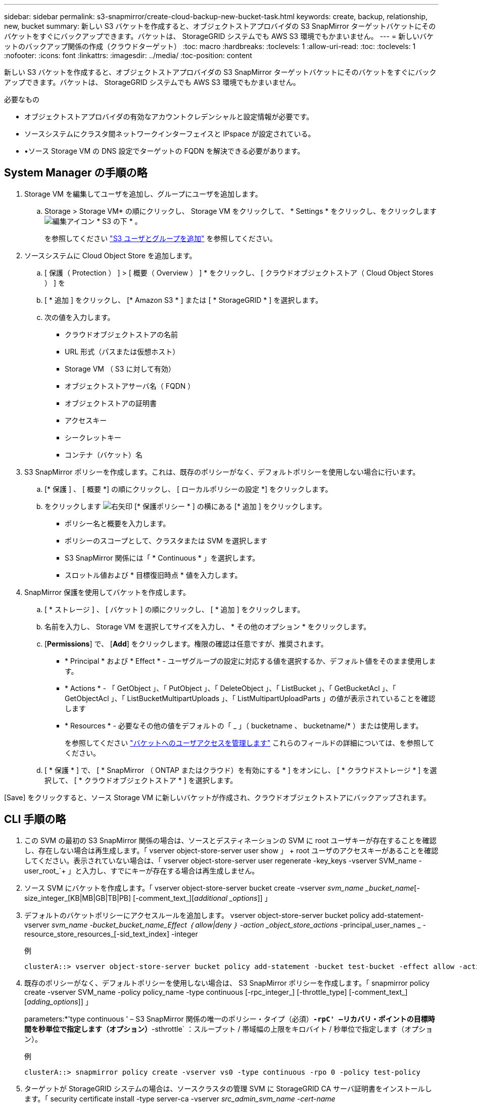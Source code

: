 ---
sidebar: sidebar 
permalink: s3-snapmirror/create-cloud-backup-new-bucket-task.html 
keywords: create, backup, relationship, new, bucket 
summary: 新しい S3 バケットを作成すると、オブジェクトストアプロバイダの S3 SnapMirror ターゲットバケットにそのバケットをすぐにバックアップできます。バケットは、 StorageGRID システムでも AWS S3 環境でもかまいません。 
---
= 新しいバケットのバックアップ関係の作成（クラウドターゲット）
:toc: macro
:hardbreaks:
:toclevels: 1
:allow-uri-read: 
:toc: 
:toclevels: 1
:nofooter: 
:icons: font
:linkattrs: 
:imagesdir: ../media/
:toc-position: content


[role="lead"]
新しい S3 バケットを作成すると、オブジェクトストアプロバイダの S3 SnapMirror ターゲットバケットにそのバケットをすぐにバックアップできます。バケットは、 StorageGRID システムでも AWS S3 環境でもかまいません。

.必要なもの
* オブジェクトストアプロバイダの有効なアカウントクレデンシャルと設定情報が必要です。
* ソースシステムにクラスタ間ネットワークインターフェイスと IPspace が設定されている。
* •ソース Storage VM の DNS 設定でターゲットの FQDN を解決できる必要があります。




== System Manager の手順の略

. Storage VM を編集してユーザを追加し、グループにユーザを追加します。
+
.. Storage > Storage VM* の順にクリックし、 Storage VM をクリックして、 * Settings * をクリックし、をクリックします image:icon_pencil.gif["編集アイコン"] * S3 の下 * 。
+
を参照してください link:../task_object_provision_add_s3_users_groups.html["S3 ユーザとグループを追加"] を参照してください。



. ソースシステムに Cloud Object Store を追加します。
+
.. [ 保護（ Protection ） ] > [ 概要（ Overview ） ] * をクリックし、 [ クラウドオブジェクトストア（ Cloud Object Stores ） ] を
.. [ * 追加 ] をクリックし、 [* Amazon S3 * ] または [ * StorageGRID * ] を選択します。
.. 次の値を入力します。
+
*** クラウドオブジェクトストアの名前
*** URL 形式（パスまたは仮想ホスト）
*** Storage VM （ S3 に対して有効）
*** オブジェクトストアサーバ名（ FQDN ）
*** オブジェクトストアの証明書
*** アクセスキー
*** シークレットキー
*** コンテナ（バケット）名




. S3 SnapMirror ポリシーを作成します。これは、既存のポリシーがなく、デフォルトポリシーを使用しない場合に行います。
+
.. [* 保護 ] 、 [ 概要 *] の順にクリックし、 [ ローカルポリシーの設定 *] をクリックします。
.. をクリックします image:../media/icon_arrow.gif["右矢印"] [* 保護ポリシー * ] の横にある [* 追加 ] をクリックします。
+
*** ポリシー名と概要を入力します。
*** ポリシーのスコープとして、クラスタまたは SVM を選択します
*** S3 SnapMirror 関係には「 * Continuous * 」を選択します。
*** スロットル値および * 目標復旧時点 * 値を入力します。




. SnapMirror 保護を使用してバケットを作成します。
+
.. [ * ストレージ ] 、 [ バケット ] の順にクリックし、 [ * 追加 ] をクリックします。
.. 名前を入力し、 Storage VM を選択してサイズを入力し、 * その他のオプション * をクリックします。
.. [*Permissions*] で、 [*Add*] をクリックします。権限の確認は任意ですが、推奨されます。
+
*** * Principal * および * Effect * - ユーザグループの設定に対応する値を選択するか、デフォルト値をそのまま使用します。
*** * Actions * - 「 GetObject 」、「 PutObject 」、「 DeleteObject 」、「 ListBucket 」、「 GetBucketAcl 」、「 GetObjectAcl 」、「 ListBucketMultipartUploads 」、「 ListMultipartUploadParts 」の値が表示されていることを確認します
*** * Resources * - 必要なその他の値をデフォルトの「 _ 」（ bucketname 、 bucketname/* ）または使用します。
+
を参照してください link:../task_object_provision_manage_bucket_access.html["バケットへのユーザアクセスを管理します"] これらのフィールドの詳細については、を参照してください。



.. [ * 保護 * ] で、 [ * SnapMirror （ ONTAP またはクラウド）を有効にする * ] をオンにし、 [ * クラウドストレージ * ] を選択して、 [ * クラウドオブジェクトストア * ] を選択します。




[Save] をクリックすると、ソース Storage VM に新しいバケットが作成され、クラウドオブジェクトストアにバックアップされます。



== CLI 手順の略

. この SVM の最初の S3 SnapMirror 関係の場合は、ソースとデスティネーションの SVM に root ユーザキーが存在することを確認し、存在しない場合は再生成します。「 vserver object-store-server user show 」 + root ユーザのアクセスキーがあることを確認してください。表示されていない場合は、「 vserver object-store-server user regenerate -key_keys -vserver SVM_name -user_root_`+ 」と入力し、すでにキーが存在する場合は再生成しません。
. ソース SVM にバケットを作成します。「 vserver object-store-server bucket create -vserver _svm_name _bucket_name_[-size_integer_[KB|MB|GB|TB|PB] [-comment_text_][_additional _options_]] 」
. デフォルトのバケットポリシーにアクセスルールを追加します。 vserver object-store-server bucket policy add-statement-vserver _svm_name -bucket_bucket_name_Effect ｛ allow|deny ｝ -action _object_store_actions_ -principal_user_names _ -resource_store_resources_[-sid_text_index] -integer
+
.例
[listing]
----
clusterA::> vserver object-store-server bucket policy add-statement -bucket test-bucket -effect allow -action GetObject,PutObject,DeleteObject,ListBucket,GetBucketAcl,GetObjectAcl,ListBucketMultipartUploads,ListMultipartUploadParts -principal - -resource test-bucket, test-bucket /*
----
. 既存のポリシーがなく、デフォルトポリシーを使用しない場合は、 S3 SnapMirror ポリシーを作成します。「 snapmirror policy create -vserver SVM_name -policy policy_name -type continuous [-rpc_integer_] [-throttle_type] [-comment_text_] [_adding_options_]] 」
+
parameters:*'type continuous ' – S3 SnapMirror 関係の唯一のポリシー・タイプ（必須）*`-rpC' –リカバリ・ポイントの目標時間を秒単位で指定します（オプション）*`-sthrottle` ：スループット / 帯域幅の上限をキロバイト / 秒単位で指定します（オプション）。

+
.例
[listing]
----
clusterA::> snapmirror policy create -vserver vs0 -type continuous -rpo 0 -policy test-policy
----
. ターゲットが StorageGRID システムの場合は、ソースクラスタの管理 SVM に StorageGRID CA サーバ証明書をインストールします。「 security certificate install -type server-ca -vserver _src_admin_svm_name -cert-name _storage_grid_server_certificate_`
+
詳細については 'securitycertificate install マニュアル・ページを参照してください

. S3 SnapMirror デスティネーションオブジェクトストアを定義します。「 snapmirror object-store config create -vserver _svm_name _object-store-name_target_store_name_usage data-provider-type ｛ AWS_S3 | sgws ｝ -server-name_target_fqdn_-container-name _remote_bucket_name_-is-ssl-enabled true_port_secret_target_target_password-target_target_key -secret_target_target_password-key -secret_target_target_target_password-key
+
パラメータ :*`-object store-name' –ローカル ONTAP システム上のオブジェクトストアターゲットの名前*`-usage` - このワークフローには「 data 」を使用します。*-provider-type –「 AWS_S3 」および「 S GWS 」（ StorageGRID ）ターゲットがサポートされています。*`-server` ：ターゲットサーバの FQDN または IP アドレス。*`-is-sssl-enabled – SSL の有効化はオプションですが、推奨されます。+ 詳細については '`napmirror object-store config create` のマニュアルページを参照してください

+
.例
[listing]
----
src_cluster::> snapmirror object-store config create -vserver vs0 -object-store-name sgws-store -usage data -provider-type SGWS -server sgws.example.com -container-name target-test-bucket -is-ssl-enabled true -port 443 -access-key abc123 -secret-password xyz890
----
. S3 SnapMirror 関係を作成します。「 snapmirror create -source-path_svm_name _ ： /bucket/_bucket_name __ destination-path _object_store_name_： /objstore-policy_name_name_
+
パラメータ :*`-destination-path –前の手順で作成したオブジェクトストア名と ' 固定値 objstore'+ 作成したポリシーを使用することも、デフォルトをそのまま使用することもできます。

+
.例
[listing]
----
src_cluster::> snapmirror create -source-path vs0:/bucket/test-bucket -destination-path sgws-store:/objstore -policy test-policy
----
. ミラーリングがアクティブであることを確認します。「 snapmirror show -policy type continuous -fields status 」


